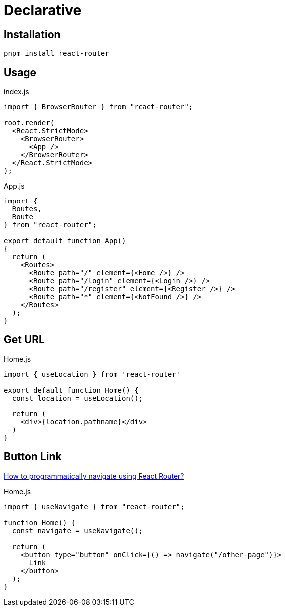 = Declarative

== Installation

[,bash]
----
pnpm install react-router
----

== Usage

[,jsx,title='index.js']
----
import { BrowserRouter } from "react-router";

root.render(
  <React.StrictMode>
    <BrowserRouter>
      <App />
    </BrowserRouter>
  </React.StrictMode>
);
----

[,jsx,title='App.js']
----
import { 
  Routes, 
  Route 
} from "react-router";

export default function App()
{
  return (
    <Routes>
      <Route path="/" element={<Home />} />
      <Route path="/login" element={<Login />} />
      <Route path="/register" element={<Register />} />
      <Route path="*" element={<NotFound />} />
    </Routes>
  );
}
----

== Get URL

[,jsx,title='Home.js']
----
import { useLocation } from 'react-router'

export default function Home() {
  const location = useLocation();

  return (
    <div>{location.pathname}</div>
  )
}
----

== Button Link

https://stackoverflow.com/questions/31079081/how-to-programmatically-navigate-using-react-router[How to programmatically navigate using React Router?]

[,jsx,title='Home.js']
----
import { useNavigate } from "react-router";

function Home() {
  const navigate = useNavigate();

  return (
    <button type="button" onClick={() => navigate("/other-page")}>
      Link
    </button>
  );
}
----